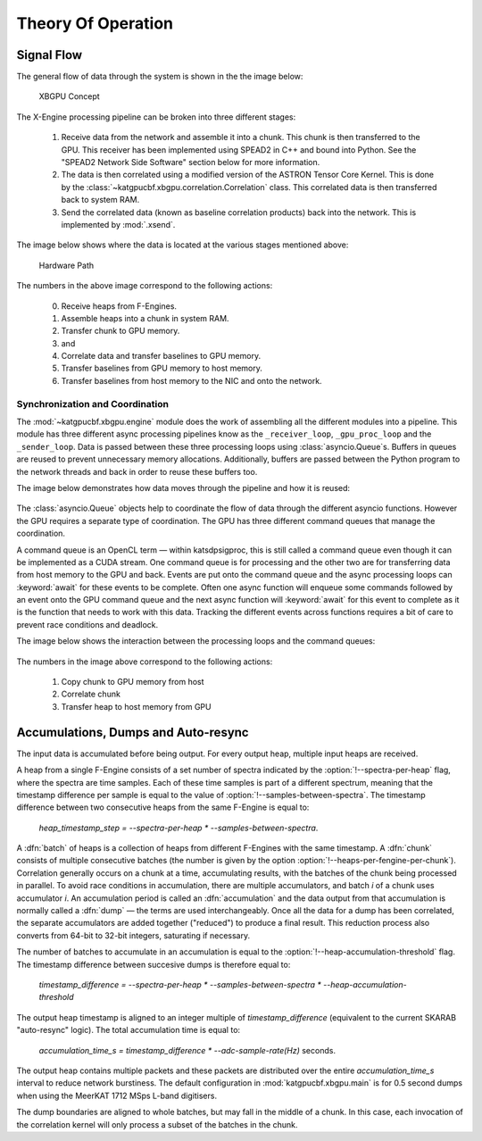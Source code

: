 Theory Of Operation
===================

Signal Flow
-----------

The general flow of data through the system is shown in the the image below:

.. figure:: images/concept.png
  :width: 887px

  XBGPU Concept

The X-Engine processing pipeline can be broken into three different stages:

  1. Receive data from the network and assemble it into a chunk. This chunk is
     then transferred to the GPU. This receiver has been implemented using
     SPEAD2 in C++ and bound into Python. See the "SPEAD2 Network Side Software"
     section below for more information.
  2. The data is then correlated using a modified version of the ASTRON Tensor
     Core Kernel. This is done by the
     :class:`~katgpucbf.xbgpu.correlation.Correlation` class. This correlated
     data is then transferred back to system RAM.
  3. Send the correlated data (known as baseline correlation products) back into
     the network. This is implemented by :mod:`.xsend`.

The image below shows where the data is located at the various stages mentioned above:

.. figure:: images/hardware_path.png
  :width: 1096px

  Hardware Path


The numbers in the above image correspond to the following actions:

  0. Receive heaps from F-Engines.
  1. Assemble heaps into a chunk in system RAM.
  2. Transfer chunk to GPU memory.
  3. and
  4. Correlate data and transfer baselines to GPU memory.
  5. Transfer baselines from GPU memory to host memory.
  6. Transfer baselines from host memory to the NIC and onto the network.

Synchronization and Coordination
~~~~~~~~~~~~~~~~~~~~~~~~~~~~~~~~


The :mod:`~katgpucbf.xbgpu.engine` module does the work of assembling all
the different modules into a pipeline. This module has three different async
processing pipelines know as the ``_receiver_loop``, ``_gpu_proc_loop`` and the
``_sender_loop``. Data is passed between these three processing loops using
:class:`asyncio.Queue`\ s. Buffers in queues are reused to prevent unnecessary memory
allocations. Additionally, buffers are passed between the Python program to the
network threads and back in order to reuse these buffers too.

The image below demonstrates how data moves through the pipeline and how it is
reused:

.. figure:: images/async_loops.png
  :width: 1112px

The :class:`asyncio.Queue` objects help to coordinate the flow of data through
the different asyncio functions. However the GPU requires a separate type of
coordination. The GPU has three different command queues that manage the
coordination.

A command queue is an OpenCL term — within katsdpsigproc, this is still called a
command queue even though it can be implemented as a CUDA stream. One command
queue is for processing and the other two are for transferring data from host
memory to the GPU and back. Events are put onto the command queue and the async
processing loops can :keyword:`await` for these events to be complete. Often one async
function will enqueue some commands followed by an event onto the GPU command
queue and the next async function will :keyword:`await` for this event to complete as it
is the function that needs to work with this data. Tracking the different events
across functions requires a bit of care to prevent race conditions and deadlock.

The image below shows the interaction between the processing loops and the
command queues:

.. figure:: images/gpu_command_queues.png
  :width: 1094px

The numbers in the image above correspond to the following actions:

  1. Copy chunk to GPU memory from host
  2. Correlate chunk
  3. Transfer heap to host memory from GPU

Accumulations, Dumps and Auto-resync
------------------------------------

The input data is accumulated before being output. For every output heap,
multiple input heaps are received.

A heap from a single F-Engine consists of a set number of spectra indicated by
the :option:`!--spectra-per-heap` flag, where the spectra are time samples. Each of
these time samples is part of a different spectrum, meaning that the timestamp
difference per sample is equal to the value of :option:`!--samples-between-spectra`.
The timestamp difference between two consecutive heaps from the same F-Engine is equal to:

  `heap_timestamp_step = --spectra-per-heap * --samples-between-spectra`.

A :dfn:`batch` of heaps is a collection of heaps from different F-Engines with the same
timestamp. A :dfn:`chunk` consists of multiple consecutive batches (the number is given
by the option :option:`!--heaps-per-fengine-per-chunk`). Correlation generally occurs on
a chunk at a time, accumulating results, with the batches of the chunk being
processed in parallel.  To avoid race conditions in accumulation, there are
multiple accumulators, and batch *i* of a chunk uses accumulator *i*.
An accumulation period is called an :dfn:`accumulation` and the data output
from that accumulation is normally called a :dfn:`dump` — the terms are used
interchangeably. Once all the data for a dump has been correlated, the separate
accumulators are added together ("reduced") to produce a final result.  This
reduction process also converts from 64-bit to 32-bit integers, saturating if
necessary.

The number of batches to accumulate in an accumulation
is equal to the :option:`!--heap-accumulation-threshold` flag. The timestamp difference
between succesive dumps is therefore equal to:

  `timestamp_difference = --spectra-per-heap * --samples-between-spectra * --heap-accumulation-threshold`

The output heap timestamp is aligned to an integer multiple of
`timestamp_difference` (equivalent to the current SKARAB "auto-resync" logic).
The total accumulation time is equal to:

  `accumulation_time_s = timestamp_difference * --adc-sample-rate(Hz)` seconds.

The output heap contains multiple packets and these packets are distributed over
the entire `accumulation_time_s` interval to reduce network burstiness. The
default configuration in :mod:`katgpucbf.xbgpu.main` is for 0.5 second dumps
when using the MeerKAT 1712 MSps L-band digitisers.

The dump boundaries are aligned to whole batches, but may fall in the middle of
a chunk. In this case, each invocation of the correlation kernel will only
process a subset of the batches in the chunk.
